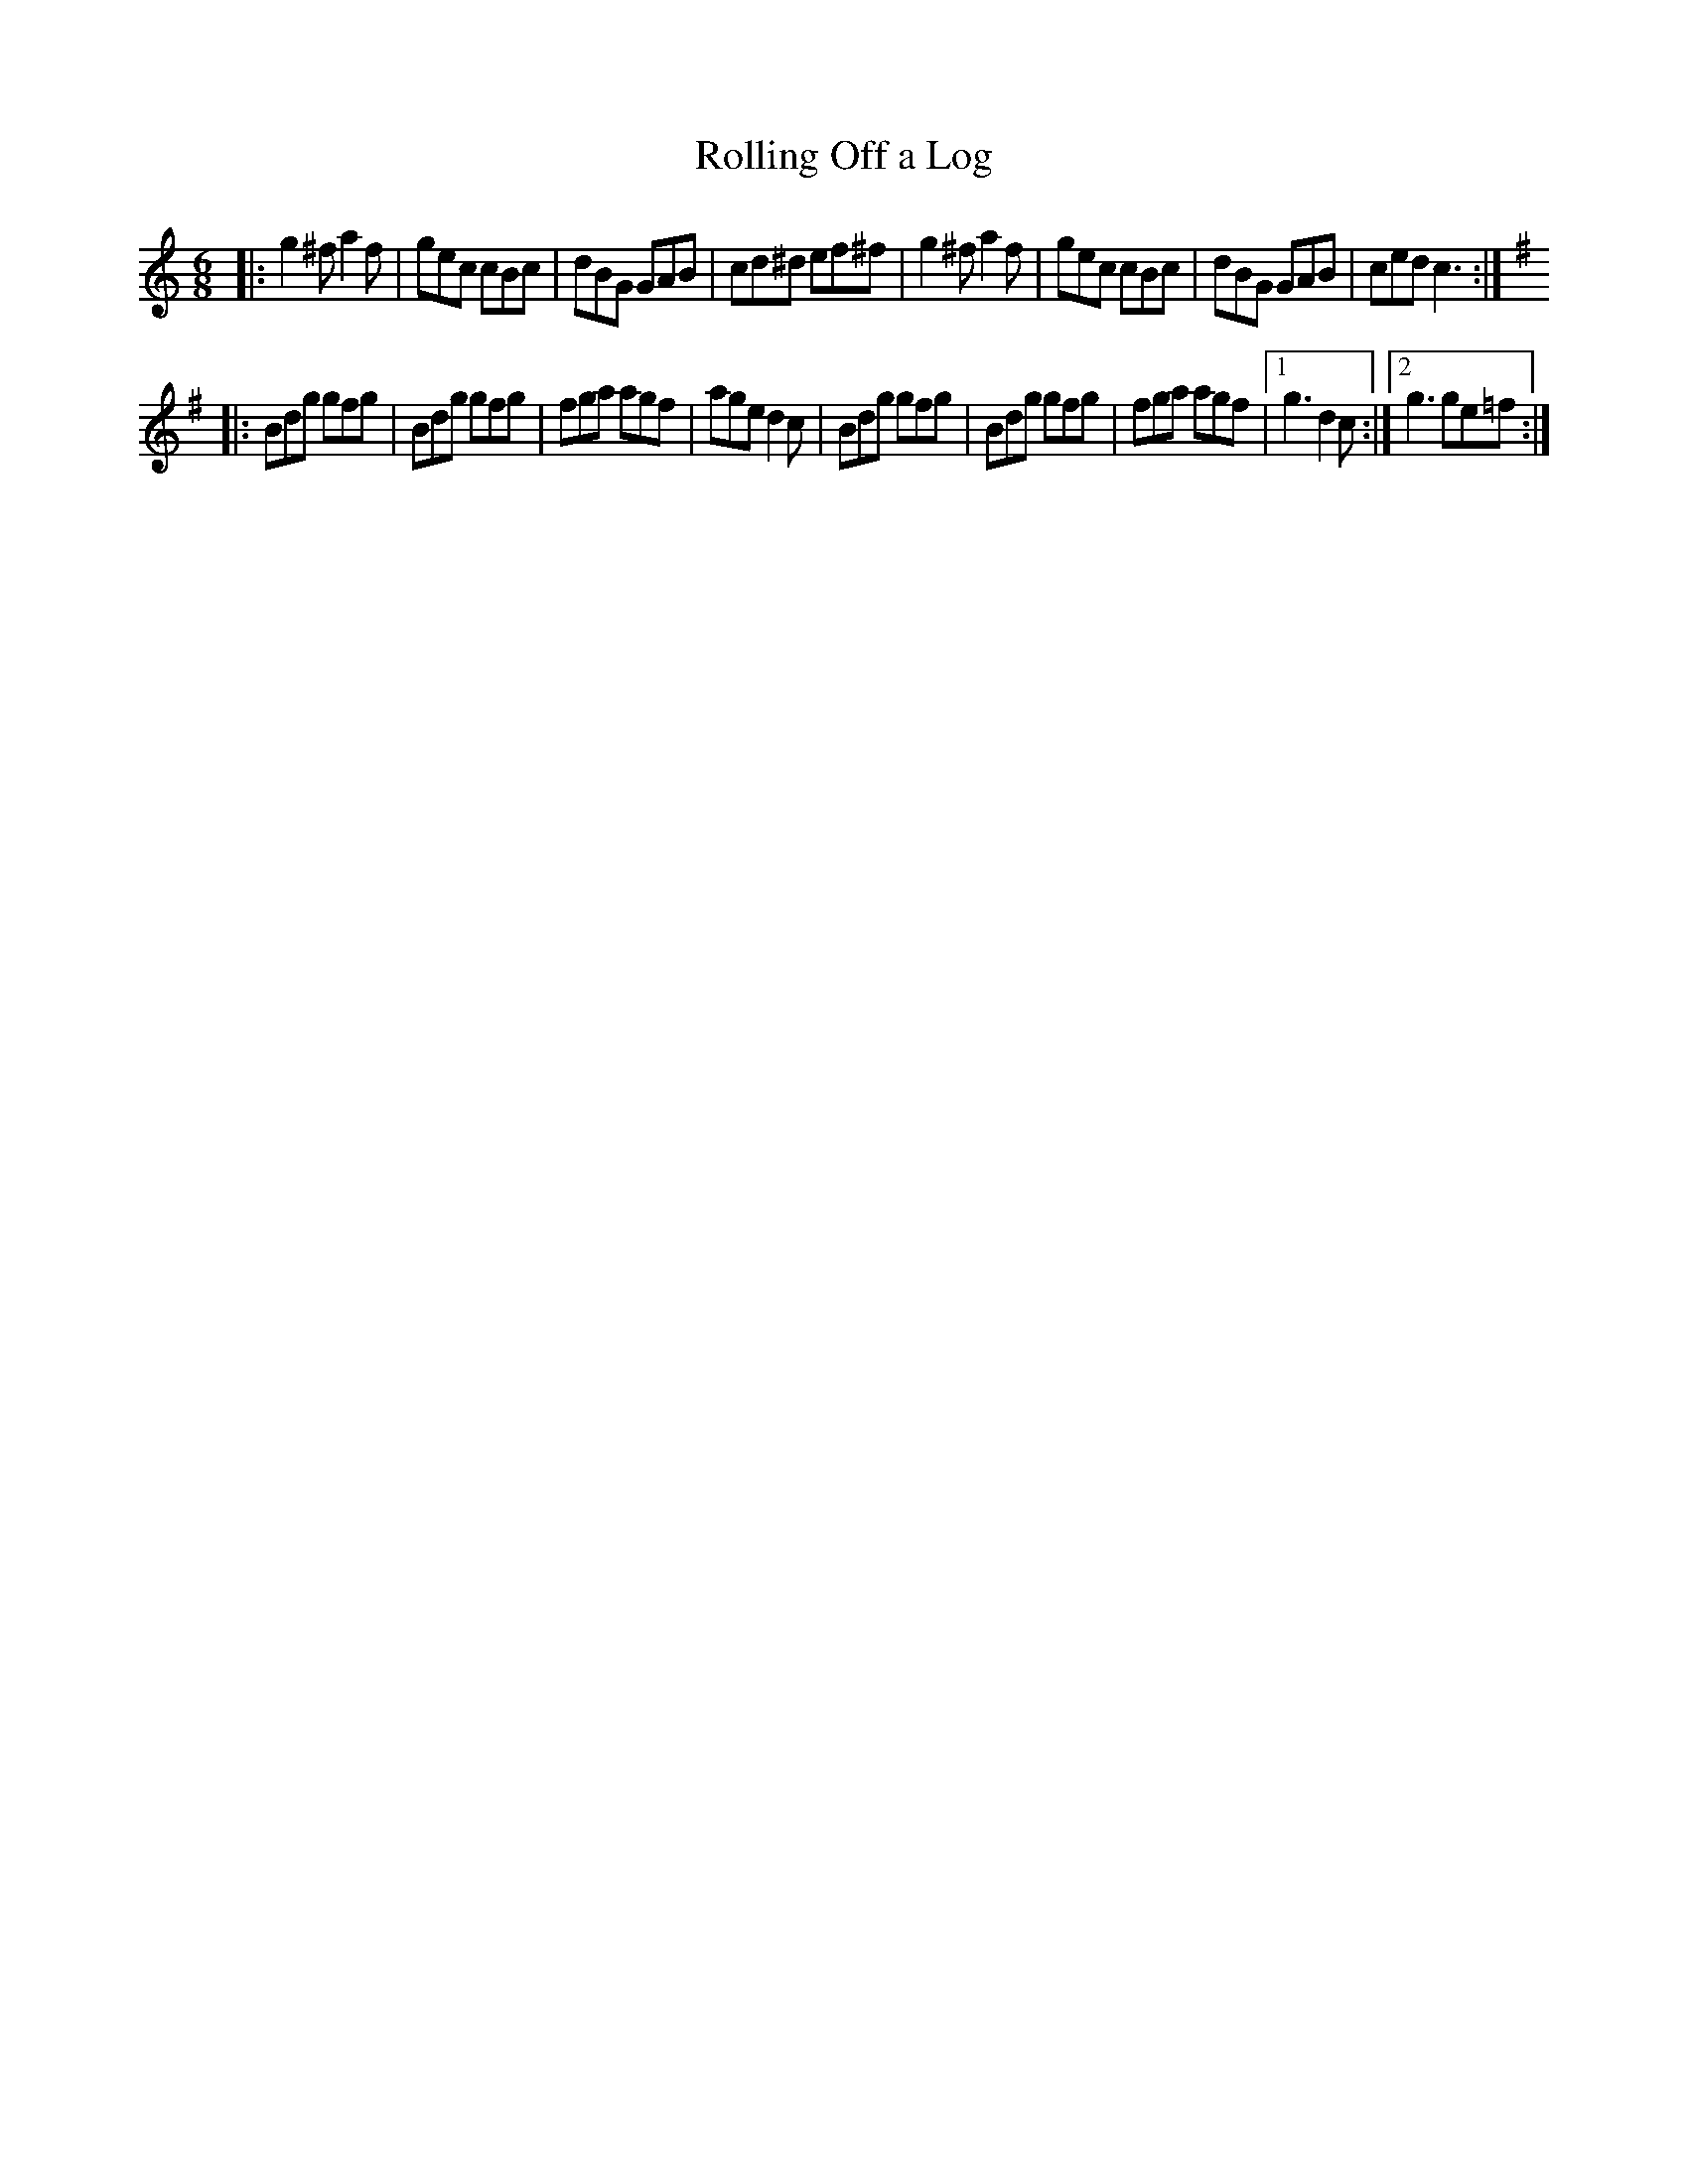X: 44
T: Rolling Off a Log
B: NEFR #44
R: jig
Z: 2012 John Chambers <jc:trillian.mit.edu>
M: 6/8
L: 1/8
K: C
|: g2^f a2f | gec cBc | dBG GAB | cd^d ef^f \
|  g2^f a2f | gec cBc | dBG GAB | ced c3 :|
K: G
|: Bdg gfg | Bdg gfg | fga agf | age d2c \
|  Bdg gfg | Bdg gfg | fga agf |1 g3 d2c :|2 g3 ge=f :|
